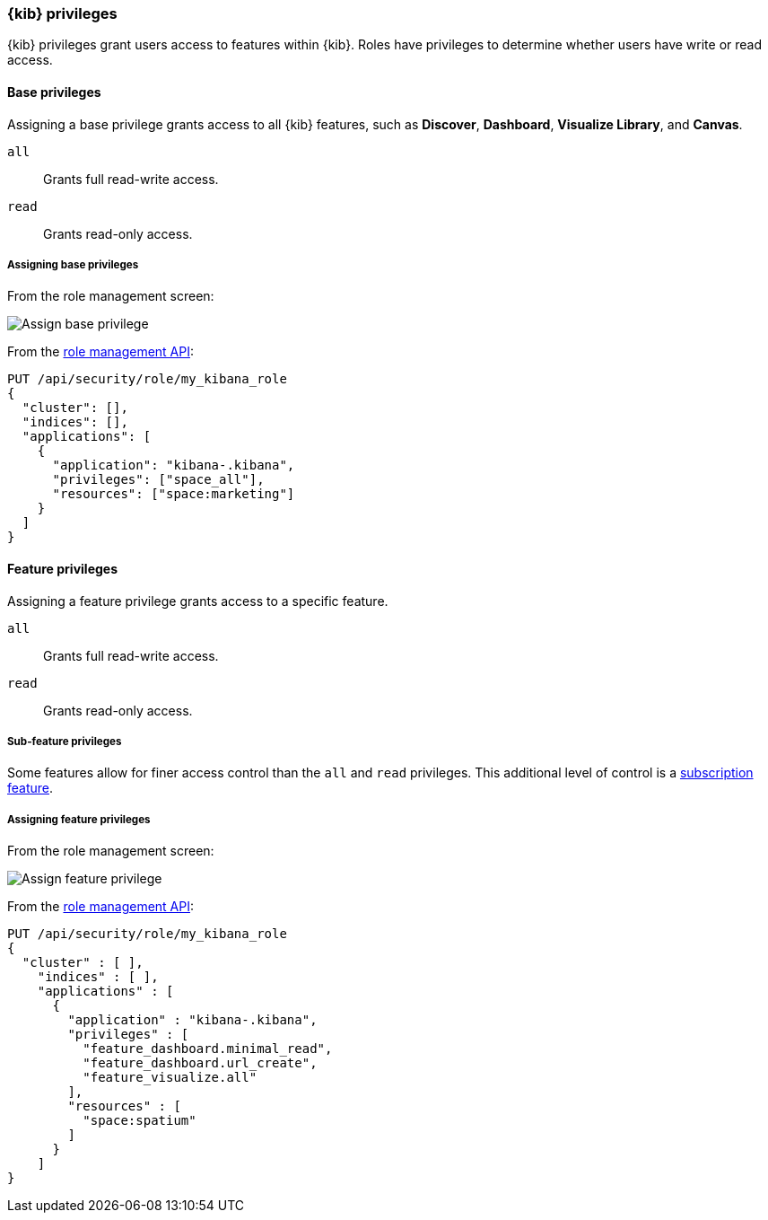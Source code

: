 [role="xpack"]
[[kibana-privileges]]
=== {kib} privileges

{kib} privileges grant users access to features within {kib}. Roles have privileges to determine whether users have write or read access.

==== Base privileges
Assigning a base privilege grants access to all {kib} features, such as *Discover*, *Dashboard*, *Visualize Library*, and *Canvas*.
[[kibana-privileges-all]]
`all`:: Grants full read-write access.
`read`:: Grants read-only access.

===== Assigning base privileges
From the role management screen:

[role="screenshot"]
image::security/images/assign-base-privilege.png[Assign base privilege]

From the <<role-management-api-put, role management API>>:
[source,js]
--------------------------------------------------
PUT /api/security/role/my_kibana_role
{
  "cluster": [],
  "indices": [],
  "applications": [
    {
      "application": "kibana-.kibana",
      "privileges": ["space_all"],
      "resources": ["space:marketing"]
    }
  ]
}
--------------------------------------------------


[[kibana-feature-privileges]]
==== Feature privileges
Assigning a feature privilege grants access to a specific feature.

`all`:: Grants full read-write access.
`read`:: Grants read-only access.

===== Sub-feature privileges
Some features allow for finer access control than the `all` and `read` privileges.
This additional level of control is a https://www.elastic.co/subscriptions[subscription feature].

===== Assigning feature privileges
From the role management screen:

[role="screenshot"]
image::security/images/assign-subfeature-privilege.png[Assign feature privilege]

From the <<role-management-api-put, role management API>>:
[source,js]
--------------------------------------------------
PUT /api/security/role/my_kibana_role
{
  "cluster" : [ ],
    "indices" : [ ],
    "applications" : [
      {
        "application" : "kibana-.kibana",
        "privileges" : [
          "feature_dashboard.minimal_read",
          "feature_dashboard.url_create",
          "feature_visualize.all"
        ],
        "resources" : [
          "space:spatium"
        ]
      }
    ]
}
--------------------------------------------------
